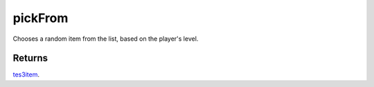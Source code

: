 pickFrom
====================================================================================================

Chooses a random item from the list, based on the player's level.

Returns
----------------------------------------------------------------------------------------------------

`tes3item`_.

.. _`tes3item`: ../../../lua/type/tes3item.html
